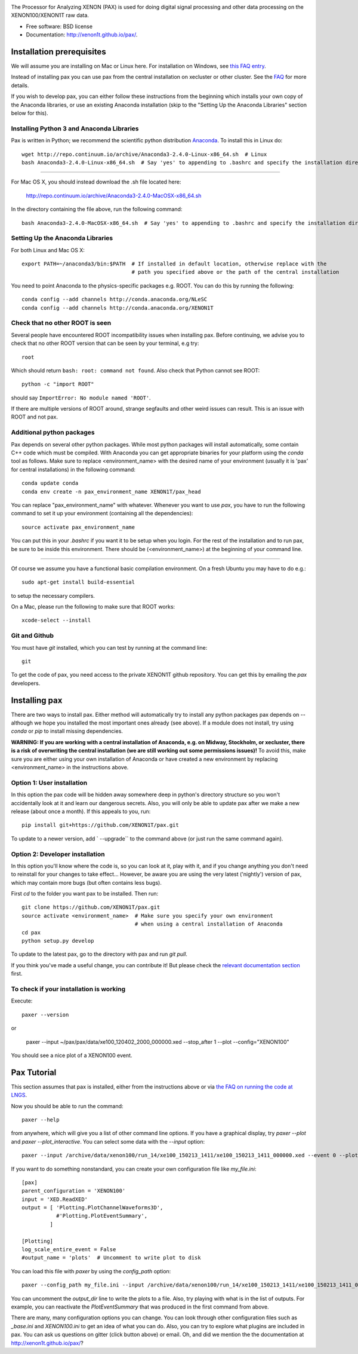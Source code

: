 .. image:: docs/pax_logo_bw_cropped.png

The Processor for Analyzing XENON (PAX) is used for doing digital signal
processing and other data processing on the XENON100/XENON1T raw data.

* Free software: BSD license
* Documentation: http://xenon1t.github.io/pax/.

.. image:: https://travis-ci.org/XENON1T/pax.svg?branch=master
    :target: https://travis-ci.org/XENON1T/pax
.. image:: https://coveralls.io/repos/XENON1T/pax/badge.svg?branch=master
    :target: https://coveralls.io/r/XENON1T/pax?branch=master
.. image:: http://img.shields.io/badge/gitter-XENON1T/pax-blue.svg 
    :target: https://gitter.im/XENON1T/pax


Installation prerequisites
==========================

We will assume you are installing on Mac or Linux here. For installation on Windows, 
see `this FAQ entry <http://xenon1t.github.io/pax/faq.html#can-i-set-up-pax-on-my-windows-machine>`_. 

Instead of installing pax you can use pax from the central installation on xecluster or other cluster. See the `FAQ <https://github.com/XENON1T/pax/blob/master/docs/faq.rst>`_ for more details.

If you wish to develop pax, you can either follow these instructions from the beginning which installs your own copy of the Anaconda libraries, or use an existing Anaconda installation (skip to the "Setting Up the Anaconda Libraries" section below for this).


Installing Python 3 and Anaconda Libraries
^^^^^^^^^^^^^^^^^^^^^^^^^^^^^^^^^^^^^^^^^^

Pax is written in Python; we recommend the scientific python distribution `Anaconda <https://store.continuum.io/cshop/anaconda/>`_. To install this in Linux do::

  wget http://repo.continuum.io/archive/Anaconda3-2.4.0-Linux-x86_64.sh  # Linux
  bash Anaconda3-2.4.0-Linux-x86_64.sh  # Say 'yes' to appending to .bashrc and specify the installation directory
  
--------------------------------

For Mac OS X, you should instead download the .sh file located here:

    http://repo.continuum.io/archive/Anaconda3-2.4.0-MacOSX-x86_64.sh
    
In the directory containing the file above, run the following command::

    bash Anaconda3-2.4.0-MacOSX-x86_64.sh  # Say 'yes' to appending to .bashrc and specify the installation directory
  
Setting Up the Anaconda Libraries
^^^^^^^^^^^^^^^^^^^^^^^^^^^^^^^^^

For both Linux and Mac OS X::

  export PATH=~/anaconda3/bin:$PATH  # If installed in default location, otherwise replace with the 
                                     # path you specified above or the path of the central installation 

You need to point Anaconda to the physics-specific packages e.g. ROOT.  You can do this by running the following::

  conda config --add channels http://conda.anaconda.org/NLeSC 
  conda config --add channels http://conda.anaconda.org/XENON1T 


Check that no other ROOT is seen
^^^^^^^^^^^^^^^^^^^^^^^^^^^^^^^^

Several people have encountered ROOT incompatibility issues when installing pax. Before continuing, we advise you to check that no other ROOT version that can be seen by your terminal, e.g try::

  root
  
Which should return ``bash: root: command not found``.  Also check that Python cannot see ROOT::

  python -c "import ROOT"

should say ``ImportError: No module named 'ROOT'``.  

If there are multiple versions of ROOT around, strange segfaults and other weird issues can result. This is an issue with ROOT and not pax.


Additional python packages
^^^^^^^^^^^^^^^^^^^^^^^^^^

Pax depends on several other python packages. While most python packages will install automatically,
some contain C++ code which must be compiled. With Anaconda you can get appropriate binaries 
for your platform using the `conda` tool as follows. Make sure to replace <environment_name> with the desired name of your environment (usually it is 'pax' for central installations) in the following command::

  conda update conda
  conda env create -n pax_environment_name XENON1T/pax_head

You can replace "pax_environment_name" with whatever.  Whenever you want to use `pax`, you have to run the following command to set it up your environment (containing all the dependencies)::
  
  source activate pax_environment_name
  
You can put this in your `.bashrc` if you want it to be setup when you login. For the rest of the installation and to run pax, be sure to be inside this environment. There should be (<environment_name>) at the beginning of your command line.

-----------------------------------

Of course we assume you have a functional basic compilation environment. On a fresh Ubuntu you may have to do e.g.::

  sudo apt-get install build-essential
  
to setup the necessary compilers.

On a Mac, please run the following to make sure that ROOT works::

  xcode-select --install


Git and Github
^^^^^^^^^^^^^^

You must have `git` installed, which you can test by running at the command line::

  git

To get the code of pax, you need access to the private XENON1T github repository.  You can get this by emailing the `pax` developers. 


Installing pax
==============

There are two ways to install pax. Either method will automatically try to install any python packages pax depends on -- although we hope you installed the most important ones already (see above). If a module does not install, try using `conda` or `pip` to install missing dependencies. 

**WARNING: If you are working with a central installation of Anaconda, e.g. on Midway, Stockholm, or xecluster, there is a risk of overwriting the central installation (we are still working out some permissions issues)!** To avoid this, make sure you are either using your own installation of Anaconda or have created a new environment by replacing <environment_name> in the instructions above.

Option 1: User installation
^^^^^^^^^^^^^^^^^^^^^^^^^^^

In this option the pax code will be hidden away somewhere deep in python's directory structure so you won't accidentally look at it and learn our dangerous secrets. Also, you will only be able to update pax after we make a new release (about once a month). If this appeals to you, run::

    pip install git+https://github.com/XENON1T/pax.git
    
To update to a newer version, add ` --upgrade`` to the command above (or just run the same command again).


Option 2: Developer installation
^^^^^^^^^^^^^^^^^^^^^^^^^^^^^^^^
In this option you'll know where the code is, so you can look at it, play with it, and if you change anything you don't need to reinstall for your changes to take effect... However, be aware you are using the very latest ('nightly') version of pax, which may contain more bugs (but often contains less bugs). 

First `cd` to the folder you want pax to be installed. Then run::

    git clone https://github.com/XENON1T/pax.git
    source activate <environment_name>  # Make sure you specify your own environment 
                                        # when using a central installation of Anaconda
    cd pax
    python setup.py develop

To update to the latest pax, go to the directory with pax and run `git pull`. 

If you think you've made a useful change, you can contribute it! But please check the
`relevant documentation section`_ first.

.. _relevant documentation section: CONTRIBUTING.rst

To check if your installation is working
^^^^^^^^^^^^^^^^^^^^^^^^^^^^^^^^^^^^^^^^
Execute::

    paxer --version

or

    paxer --input ~/pax/pax/data/xe100_120402_2000_000000.xed --stop_after 1 --plot --config="XENON100"

You should see a nice plot of a XENON100 event.


Pax Tutorial
============
This section assumes that pax is installed, either from the instructions above
or via `the FAQ on running the code at LNGS <http://xenon1t.github.io/pax/faq.html#how-do-i-run-pax-at-lngs-on-xecluster>`_.

Now you should be able to run the command::

  paxer --help
    
from anywhere, which will give you a list of other command line options. If you have a graphical display, try `paxer --plot` and `paxer --plot_interactive`. You can select some data with the `--input` option::

  paxer --input /archive/data/xenon100/run_14/xe100_150213_1411/xe100_150213_1411_000000.xed --event 0 --plot --config="XENON100"

If you want to do something nonstandard, you can create your own configuration file
like `my_file.ini`::

   [pax]
   parent_configuration = 'XENON100'
   input = 'XED.ReadXED'
   output = [ 'Plotting.PlotChannelWaveforms3D',
              #'Plotting.PlotEventSummary',
            ]

   [Plotting]
   log_scale_entire_event = False
   #output_name = 'plots'  # Uncomment to write plot to disk


You can load this file with `paxer` by using the `config_path` option::

  paxer --config_path my_file.ini --input /archive/data/xenon100/run_14/xe100_150213_1411/xe100_150213_1411_000000.xed --event 0

You can uncomment the `output_dir` line to write the plots to a file.  Also, try
playing with what is in the list of outputs.  For example, you can reactivate
the `PlotEventSummary` that was produced in the first command from above.

There are many, many configuration options you can change. 
You can look through other configuration files such as `_base.ini` and `XENON100.ini` to get an idea of what you can do. Also, you can try to explore what plugins are included in pax. You can ask us questions on gitter (click button above) or email. Oh, and did we mention the the documentation at http://xenon1t.github.io/pax/?
